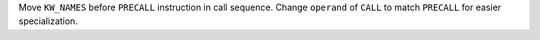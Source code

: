 Move ``KW_NAMES`` before ``PRECALL`` instruction in call sequence. Change
``operand`` of ``CALL`` to match ``PRECALL`` for easier specialization.
